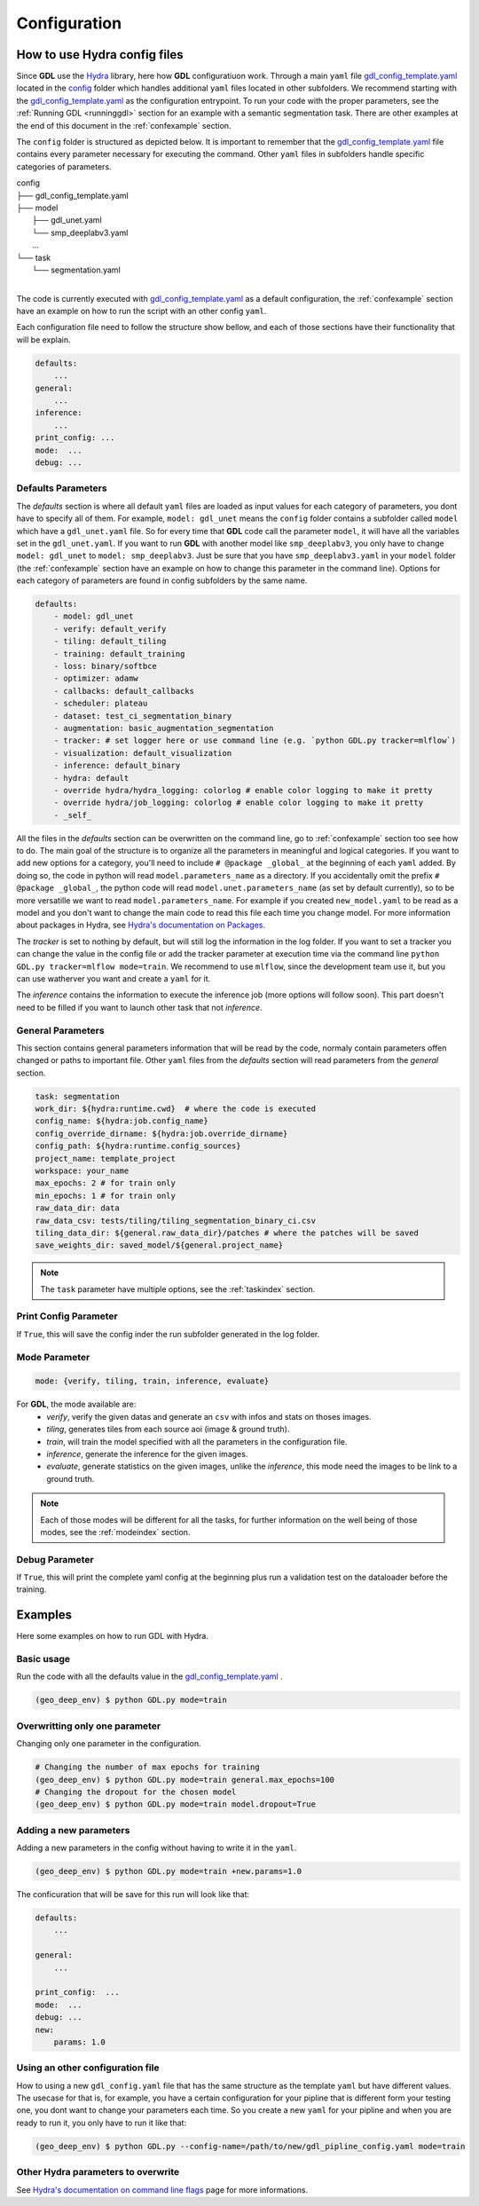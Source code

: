 .. _configuration:

Configuration
+++++++++++++

How to use **Hydra** config files
---------------------------------

Since **GDL** use the `Hydra <https://hydra.cc/docs/intro/#quick-start-guide>`_ library, here how 
**GDL** configuratiuon work. Through a main ``yaml`` file 
`gdl_config_template.yaml <https://github.com/NRCan/geo-deep-learning/tree/develop/config/gdl_config_template.yaml>`_ 
located in the `config <https://github.com/NRCan/geo-deep-learning/tree/develop/config/>`_ 
folder which handles additional ``yaml`` files located in other subfolders.
We recommend starting with the 
`gdl_config_template.yaml <https://github.com/NRCan/geo-deep-learning/tree/develop/config/gdl_config_template.yaml>`_ 
as the configuration entrypoint. To run your code with the proper parameters, see the 
:ref:`Running GDL <runninggdl>` section for an example with a semantic segmentation task. 
There are other examples at the end of this document in the :ref:`confexample` section.

The ``config`` folder is structured as depicted below. 
It is important to remember that the 
`gdl_config_template.yaml <https://github.com/NRCan/geo-deep-learning/tree/develop/config/gdl_config_template.yaml>`_  
file contains every parameter necessary for executing the command. 
Other ``yaml`` files in subfolders handle specific categories of parameters. 

| config
| ├── gdl_config_template.yaml
| ├── model
|     ├── gdl_unet.yaml
|     └── smp_deeplabv3.yaml
|     ...
| └── task
|     └── segmentation.yaml
| 

The code is currently executed with 
`gdl_config_template.yaml <https://github.com/NRCan/geo-deep-learning/tree/develop/config/gdl_config_template.yaml>`_ 
as a default configuration, the :ref:`confexample` section have an example on how to run the script with 
an other config ``yaml``. 

Each configuration file need to follow the structure show bellow, and each of those sections
have their functionality that will be explain.

.. code-block:: yaml

    defaults:
        ...
    general:
        ...
    inference:
        ...
    print_config: ...
    mode:  ...
    debug: ...

Defaults Parameters
===================

The *defaults* section is where all default ``yaml`` files are loaded as input values for each category of parameters, 
you dont have to specify all of them.
For example, ``model: gdl_unet`` means the ``config`` folder contains a subfolder called ``model`` which have a ``gdl_unet.yaml`` file.
So for every time that **GDL** code call the parameter ``model``, it will have all the variables set in the ``gdl_unet.yaml``.
If you want to run **GDL** with another model like ``smp_deeplabv3``, you only have to change ``model: gdl_unet`` to ``model: smp_deeplabv3``.
Just be sure that you have ``smp_deeplabv3.yaml`` in your ``model`` folder 
(the :ref:`confexample` section have an example on how to change this parameter in the command line).
Options for each category of parameters are found in config subfolders by the same name.

.. code-block:: yaml

    defaults:
        - model: gdl_unet
        - verify: default_verify
        - tiling: default_tiling
        - training: default_training
        - loss: binary/softbce
        - optimizer: adamw
        - callbacks: default_callbacks
        - scheduler: plateau
        - dataset: test_ci_segmentation_binary
        - augmentation: basic_augmentation_segmentation
        - tracker: # set logger here or use command line (e.g. `python GDL.py tracker=mlflow`)
        - visualization: default_visualization
        - inference: default_binary
        - hydra: default
        - override hydra/hydra_logging: colorlog # enable color logging to make it pretty
        - override hydra/job_logging: colorlog # enable color logging to make it pretty
        - _self_

All the files in the *defaults* section can be overwritten on the command line,
go to :ref:`confexample` section too see how to do.
The main goal of the structure is to organize all the parameters in meaningful and logical categories.
If you want to add new options for a category, 
you'll need to include ``# @package _global_`` at the beginning of each ``yaml`` added. 
By doing so, the code in python will read ``model.parameters_name`` as a directory.
If you accidentally omit the prefix ``# @package _global_``, 
the python code will read ``model.unet.parameters_name`` (as set by default currently), 
so to be more versatille we want to read ``model.parameters_name``.
For example if you created ``new_model.yaml`` to be read as a model and you don't want
to change the main code to read this file each time you change model.
For more information about packages in Hydra,
see `Hydra's documentation on Packages <https://hydra.cc/docs/advanced/overriding_packages>`_.

The *tracker* is set to nothing by default, but will still log the information in the log folder.
If you want to set a tracker you can change the value in the config file or add the tracker
parameter at execution time via the command line ``python GDL.py tracker=mlflow mode=train``.
We recommend to use ``mlflow``, since the development team use it, but you can use watherver you want and 
create a ``yaml`` for it.

The *inference* contains the information to execute the inference job (more options will follow soon).
This part doesn't need to be filled if you want to launch other task that not *inference*.

General Parameters
==================

This section contains general parameters information that will be read by the code,
normaly contain parameters offen changed or paths to important file.  
Other ``yaml`` files from the *defaults* section will read parameters from the *general* section.

.. code-block:: yaml

    task: segmentation
    work_dir: ${hydra:runtime.cwd}  # where the code is executed
    config_name: ${hydra:job.config_name}
    config_override_dirname: ${hydra:job.override_dirname}
    config_path: ${hydra:runtime.config_sources}
    project_name: template_project
    workspace: your_name
    max_epochs: 2 # for train only
    min_epochs: 1 # for train only
    raw_data_dir: data
    raw_data_csv: tests/tiling/tiling_segmentation_binary_ci.csv
    tiling_data_dir: ${general.raw_data_dir}/patches # where the patches will be saved
    save_weights_dir: saved_model/${general.project_name}

.. note::
    The ``task`` parameter have multiple options, see the :ref:`taskindex`  section.


Print Config Parameter
======================

If ``True``, this will save the config inder the run subfolder generated in the log folder.

Mode Parameter
==============

.. code-block:: yaml

    mode: {verify, tiling, train, inference, evaluate}

For **GDL**, the mode available are:
    - *verify*, verify the given datas and generate an ``csv`` with infos and stats on thoses images.
    - *tiling*, generates tiles from each source aoi (image & ground truth).
    - *train*, will train the model specified with all the parameters in the configuration file.
    - *inference*, generate the inference for the given images.
    - *evaluate*, generate statistics on the given images, unlike the *inference*, this mode need the images to be link to a ground truth.
    
.. note::
    Each of those modes will be different for all the tasks, for further information on the well 
    being of those modes, see the :ref:`modeindex`  section.

Debug Parameter
===============

If ``True``, this will print the complete yaml config at the beginning 
plus run a validation test on the dataloader before the training.

.. _confexample:

Examples
--------

Here some examples on how to run GDL with Hydra.

Basic usage
===========

Run the code with all the defaults value in the
`gdl_config_template.yaml <https://github.com/NRCan/geo-deep-learning/tree/develop/config/gdl_config_template.yaml>`_ .

.. code-block:: console

   (geo_deep_env) $ python GDL.py mode=train


Overwritting only one parameter
===============================

Changing only one parameter in the configuration.

.. code-block:: console

    # Changing the number of max epochs for training
    (geo_deep_env) $ python GDL.py mode=train general.max_epochs=100
    # Changing the dropout for the chosen model
    (geo_deep_env) $ python GDL.py mode=train model.dropout=True

Adding a new parameters
=======================

Adding a new parameters in the config without having to write it in the ``yaml``. 

.. code-block:: console

    (geo_deep_env) $ python GDL.py mode=train +new.params=1.0

The conficuration that will be save for this run will look like that: 

.. code-block:: yaml

    defaults:
        ...

    general:
        ...
        
    print_config:  ...
    mode:  ...
    debug: ...
    new:
        params: 1.0

Using an other configuration file
=================================

How to using a new ``gdl_config.yaml`` file that has the same structure as the template ``yaml`` 
but have different values. The usecase for that is, for example, you have a certain configuration
for your pipline that is different form your testing one, you dont want to change your parameters 
each time. So you create a new ``yaml`` for your pipline and when you are ready to run it, you 
only have to run it like that: 

.. code-block:: console

   (geo_deep_env) $ python GDL.py --config-name=/path/to/new/gdl_pipline_config.yaml mode=train


Other Hydra parameters to overwrite
===================================

See `Hydra's documentation on command line flags <https://hydra.cc/docs/advanced/hydra-command-line-flags/>`_
page for more informations.

